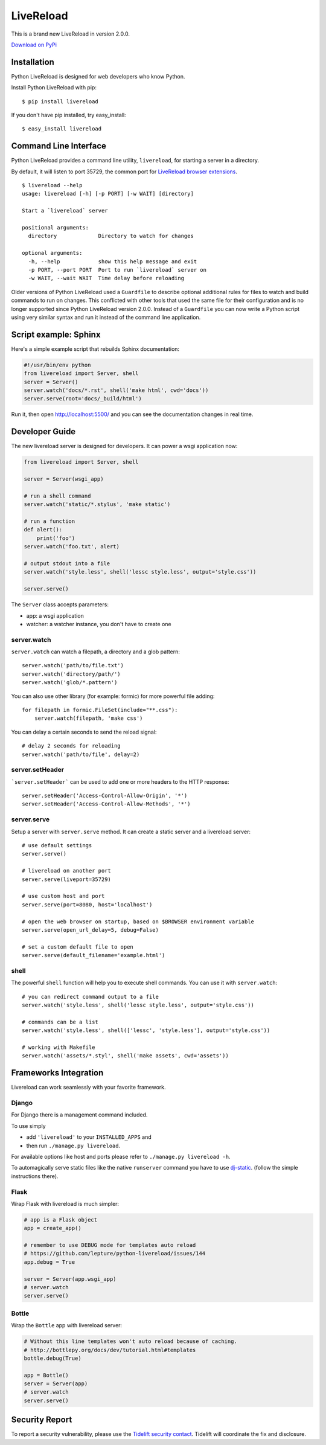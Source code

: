 LiveReload
==========

This is a brand new LiveReload in version 2.0.0.

`Download on PyPi <https://pypi.python.org/pypi/livereload>`_

Installation
------------

Python LiveReload is designed for web developers who know Python.

Install Python LiveReload with pip::

    $ pip install livereload

If you don't have pip installed, try easy_install::

    $ easy_install livereload

Command Line Interface
----------------------

Python LiveReload provides a command line utility, ``livereload``, for starting a server in a directory.

By default, it will listen to port 35729, the common port for `LiveReload browser extensions`_. ::

    $ livereload --help
    usage: livereload [-h] [-p PORT] [-w WAIT] [directory]

    Start a `livereload` server

    positional arguments:
      directory             Directory to watch for changes

    optional arguments:
      -h, --help            show this help message and exit
      -p PORT, --port PORT  Port to run `livereload` server on
      -w WAIT, --wait WAIT  Time delay before reloading

.. _`livereload browser extensions`: http://feedback.livereload.com/knowledgebase/articles/86242-how-do-i-install-and-use-the-browser-extensions-

Older versions of Python LiveReload used a ``Guardfile`` to describe optional additional rules for files to watch and build commands to run on changes.  This conflicted with other tools that used the same file for their configuration and is no longer supported since Python LiveReload version 2.0.0.  Instead of a ``Guardfile`` you can now write a Python script using very similar syntax and run it instead of the command line application.

Script example: Sphinx
----------------------

Here's a simple example script that rebuilds Sphinx documentation:

.. code:: python

    #!/usr/bin/env python
    from livereload import Server, shell
    server = Server()
    server.watch('docs/*.rst', shell('make html', cwd='docs'))
    server.serve(root='docs/_build/html')

Run it, then open http://localhost:5500/ and you can see the documentation changes in real time.

Developer Guide
---------------

The new livereload server is designed for developers. It can power a
wsgi application now:

.. code:: python

    from livereload import Server, shell

    server = Server(wsgi_app)

    # run a shell command
    server.watch('static/*.stylus', 'make static')

    # run a function
    def alert():
        print('foo')
    server.watch('foo.txt', alert)

    # output stdout into a file
    server.watch('style.less', shell('lessc style.less', output='style.css'))

    server.serve()

The ``Server`` class accepts parameters:

- app: a wsgi application
- watcher: a watcher instance, you don't have to create one

server.watch
~~~~~~~~~~~~

``server.watch`` can watch a filepath, a directory and a glob pattern::

    server.watch('path/to/file.txt')
    server.watch('directory/path/')
    server.watch('glob/*.pattern')

You can also use other library (for example: formic) for more powerful
file adding::

    for filepath in formic.FileSet(include="**.css"):
        server.watch(filepath, 'make css')

You can delay a certain seconds to send the reload signal::

    # delay 2 seconds for reloading
    server.watch('path/to/file', delay=2)

server.setHeader
~~~~~~~~~~~~~~~~

```server.setHeader``` can be used to add one or more headers to the HTTP 
response::

    server.setHeader('Access-Control-Allow-Origin', '*')
    server.setHeader('Access-Control-Allow-Methods', '*')


server.serve
~~~~~~~~~~~~

Setup a server with ``server.serve`` method. It can create a static server
and a livereload server::

    # use default settings
    server.serve()

    # livereload on another port
    server.serve(liveport=35729)

    # use custom host and port
    server.serve(port=8080, host='localhost')

    # open the web browser on startup, based on $BROWSER environment variable
    server.serve(open_url_delay=5, debug=False)

    # set a custom default file to open
    server.serve(default_filename='example.html')


shell
~~~~~

The powerful ``shell`` function will help you to execute shell commands. You
can use it with ``server.watch``::

    # you can redirect command output to a file
    server.watch('style.less', shell('lessc style.less', output='style.css'))

    # commands can be a list
    server.watch('style.less', shell(['lessc', 'style.less'], output='style.css'))

    # working with Makefile
    server.watch('assets/*.styl', shell('make assets', cwd='assets'))


Frameworks Integration
----------------------

Livereload can work seamlessly with your favorite framework.

Django
~~~~~~

For Django there is a management command included.

To use simply

- add ``'livereload'`` to your ``INSTALLED_APPS`` and
- then run ``./manage.py livereload``.

For available options like host and ports please refer to ``./manage.py livereload -h``.

To automagically serve static files like the native ``runserver`` command you have to use `dj-static <https://github.com/kennethreitz/dj-static>`_. (follow the simple instructions there).

Flask
~~~~~

Wrap Flask with livereload is much simpler:

.. code:: python

    # app is a Flask object
    app = create_app()

    # remember to use DEBUG mode for templates auto reload
    # https://github.com/lepture/python-livereload/issues/144
    app.debug = True

    server = Server(app.wsgi_app)
    # server.watch
    server.serve()


Bottle
~~~~~~

Wrap the ``Bottle`` app with livereload server:

.. code:: python

    # Without this line templates won't auto reload because of caching.
    # http://bottlepy.org/docs/dev/tutorial.html#templates
    bottle.debug(True)

    app = Bottle()
    server = Server(app)
    # server.watch
    server.serve()

Security Report
---------------

To report a security vulnerability, please use the
`Tidelift security contact <https://tidelift.com/security>`_.
Tidelift will coordinate the fix and disclosure.
